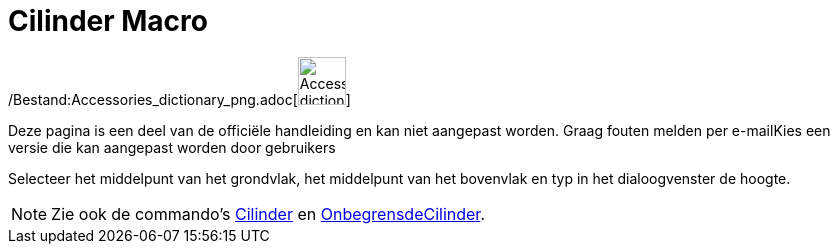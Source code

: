 = Cilinder Macro
:page-en: tools/Cylinder_Tool
ifdef::env-github[:imagesdir: /nl/modules/ROOT/assets/images]

/Bestand:Accessories_dictionary_png.adoc[image:48px-Accessories_dictionary.png[Accessories
dictionary.png,width=48,height=48]]

Deze pagina is een deel van de officiële handleiding en kan niet aangepast worden. Graag fouten melden per
e-mail[.mw-selflink .selflink]##Kies een versie die kan aangepast worden door gebruikers##

Selecteer het middelpunt van het grondvlak, het middelpunt van het bovenvlak en typ in het dialoogvenster de hoogte.

[NOTE]
====

Zie ook de commando's xref:/commands/Cilinder.adoc[Cilinder] en
xref:/commands/OnbegrensdeCilinder.adoc[OnbegrensdeCilinder].

====
